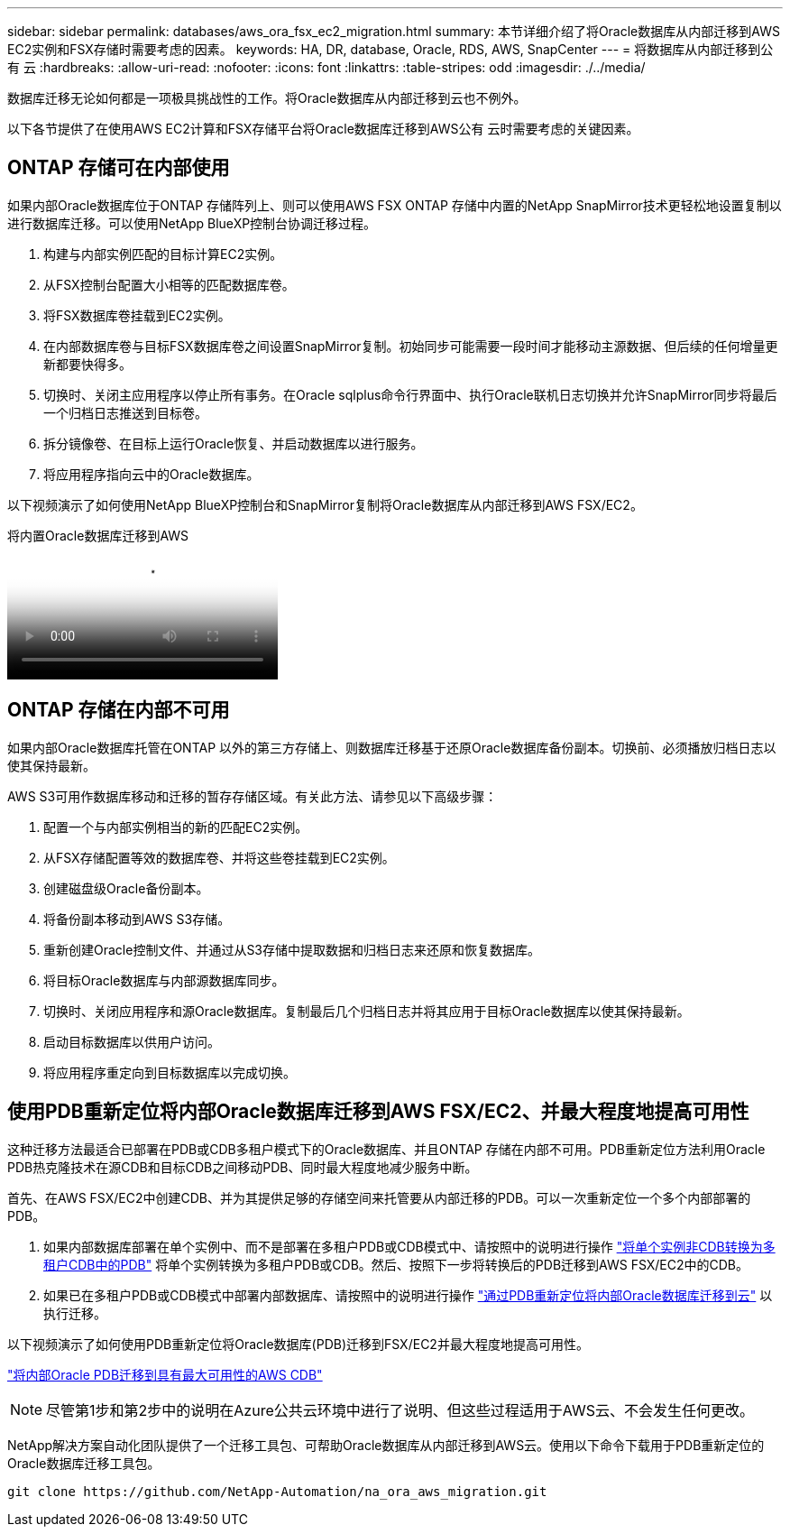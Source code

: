 ---
sidebar: sidebar 
permalink: databases/aws_ora_fsx_ec2_migration.html 
summary: 本节详细介绍了将Oracle数据库从内部迁移到AWS EC2实例和FSX存储时需要考虑的因素。 
keywords: HA, DR, database, Oracle, RDS, AWS, SnapCenter 
---
= 将数据库从内部迁移到公有 云
:hardbreaks:
:allow-uri-read: 
:nofooter: 
:icons: font
:linkattrs: 
:table-stripes: odd
:imagesdir: ./../media/


[role="lead"]
数据库迁移无论如何都是一项极具挑战性的工作。将Oracle数据库从内部迁移到云也不例外。

以下各节提供了在使用AWS EC2计算和FSX存储平台将Oracle数据库迁移到AWS公有 云时需要考虑的关键因素。



== ONTAP 存储可在内部使用

如果内部Oracle数据库位于ONTAP 存储阵列上、则可以使用AWS FSX ONTAP 存储中内置的NetApp SnapMirror技术更轻松地设置复制以进行数据库迁移。可以使用NetApp BlueXP控制台协调迁移过程。

. 构建与内部实例匹配的目标计算EC2实例。
. 从FSX控制台配置大小相等的匹配数据库卷。
. 将FSX数据库卷挂载到EC2实例。
. 在内部数据库卷与目标FSX数据库卷之间设置SnapMirror复制。初始同步可能需要一段时间才能移动主源数据、但后续的任何增量更新都要快得多。
. 切换时、关闭主应用程序以停止所有事务。在Oracle sqlplus命令行界面中、执行Oracle联机日志切换并允许SnapMirror同步将最后一个归档日志推送到目标卷。
. 拆分镜像卷、在目标上运行Oracle恢复、并启动数据库以进行服务。
. 将应用程序指向云中的Oracle数据库。


以下视频演示了如何使用NetApp BlueXP控制台和SnapMirror复制将Oracle数据库从内部迁移到AWS FSX/EC2。

.将内置Oracle数据库迁移到AWS
video::c0df32f8-d6d3-4b79-b0bd-b01200f3a2e8[panopto]


== ONTAP 存储在内部不可用

如果内部Oracle数据库托管在ONTAP 以外的第三方存储上、则数据库迁移基于还原Oracle数据库备份副本。切换前、必须播放归档日志以使其保持最新。

AWS S3可用作数据库移动和迁移的暂存存储区域。有关此方法、请参见以下高级步骤：

. 配置一个与内部实例相当的新的匹配EC2实例。
. 从FSX存储配置等效的数据库卷、并将这些卷挂载到EC2实例。
. 创建磁盘级Oracle备份副本。
. 将备份副本移动到AWS S3存储。
. 重新创建Oracle控制文件、并通过从S3存储中提取数据和归档日志来还原和恢复数据库。
. 将目标Oracle数据库与内部源数据库同步。
. 切换时、关闭应用程序和源Oracle数据库。复制最后几个归档日志并将其应用于目标Oracle数据库以使其保持最新。
. 启动目标数据库以供用户访问。
. 将应用程序重定向到目标数据库以完成切换。




== 使用PDB重新定位将内部Oracle数据库迁移到AWS FSX/EC2、并最大程度地提高可用性

这种迁移方法最适合已部署在PDB或CDB多租户模式下的Oracle数据库、并且ONTAP 存储在内部不可用。PDB重新定位方法利用Oracle PDB热克隆技术在源CDB和目标CDB之间移动PDB、同时最大程度地减少服务中断。

首先、在AWS FSX/EC2中创建CDB、并为其提供足够的存储空间来托管要从内部迁移的PDB。可以一次重新定位一个多个内部部署的PDB。

. 如果内部数据库部署在单个实例中、而不是部署在多租户PDB或CDB模式中、请按照中的说明进行操作 link:azure_ora_nfile_migration.html#converting-a-single-instance-non-cdb-to-a-pdb-in-a-multitenant-cdb["将单个实例非CDB转换为多租户CDB中的PDB"^] 将单个实例转换为多租户PDB或CDB。然后、按照下一步将转换后的PDB迁移到AWS FSX/EC2中的CDB。
. 如果已在多租户PDB或CDB模式中部署内部数据库、请按照中的说明进行操作 link:azure_ora_nfile_migration.html#migrate-on-premises-oracle-databases-to-azure-with-pdb-relocation["通过PDB重新定位将内部Oracle数据库迁移到云"^] 以执行迁移。


以下视频演示了如何使用PDB重新定位将Oracle数据库(PDB)迁移到FSX/EC2并最大程度地提高可用性。

link:https://www.netapp.tv/insight/details/29998?playlist_id=0&mcid=85384745435828386870393606008847491796["将内部Oracle PDB迁移到具有最大可用性的AWS CDB"^]


NOTE: 尽管第1步和第2步中的说明在Azure公共云环境中进行了说明、但这些过程适用于AWS云、不会发生任何更改。

NetApp解决方案自动化团队提供了一个迁移工具包、可帮助Oracle数据库从内部迁移到AWS云。使用以下命令下载用于PDB重新定位的Oracle数据库迁移工具包。

[source, cli]
----
git clone https://github.com/NetApp-Automation/na_ora_aws_migration.git
----